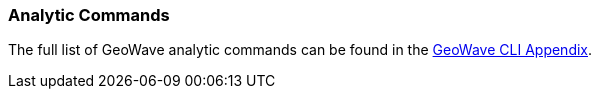 [[analytic-commands]]

=== Analytic Commands

The full list of GeoWave analytic commands can be found in the http://locationtech.github.io/geowave/commands.html#analytic-commands[GeoWave CLI Appendix^].
